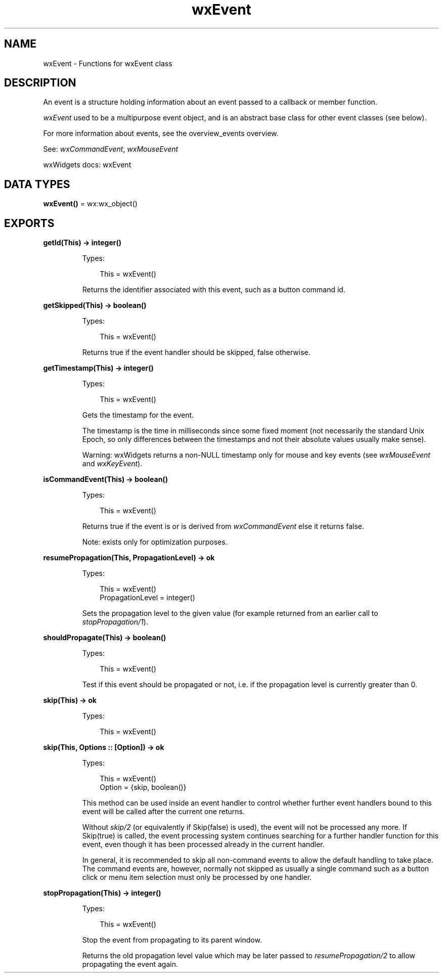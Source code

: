 .TH wxEvent 3 "wx 2.2.2" "wxWidgets team." "Erlang Module Definition"
.SH NAME
wxEvent \- Functions for wxEvent class
.SH DESCRIPTION
.LP
An event is a structure holding information about an event passed to a callback or member function\&.
.LP
\fIwxEvent\fR\& used to be a multipurpose event object, and is an abstract base class for other event classes (see below)\&.
.LP
For more information about events, see the overview_events overview\&.
.LP
See: \fIwxCommandEvent\fR\&, \fIwxMouseEvent\fR\& 
.LP
wxWidgets docs: wxEvent
.SH DATA TYPES
.nf

\fBwxEvent()\fR\& = wx:wx_object()
.br
.fi
.SH EXPORTS
.LP
.nf

.B
getId(This) -> integer()
.br
.fi
.br
.RS
.LP
Types:

.RS 3
This = wxEvent()
.br
.RE
.RE
.RS
.LP
Returns the identifier associated with this event, such as a button command id\&.
.RE
.LP
.nf

.B
getSkipped(This) -> boolean()
.br
.fi
.br
.RS
.LP
Types:

.RS 3
This = wxEvent()
.br
.RE
.RE
.RS
.LP
Returns true if the event handler should be skipped, false otherwise\&.
.RE
.LP
.nf

.B
getTimestamp(This) -> integer()
.br
.fi
.br
.RS
.LP
Types:

.RS 3
This = wxEvent()
.br
.RE
.RE
.RS
.LP
Gets the timestamp for the event\&.
.LP
The timestamp is the time in milliseconds since some fixed moment (not necessarily the standard Unix Epoch, so only differences between the timestamps and not their absolute values usually make sense)\&.
.LP
Warning: wxWidgets returns a non-NULL timestamp only for mouse and key events (see \fIwxMouseEvent\fR\& and \fIwxKeyEvent\fR\&)\&.
.RE
.LP
.nf

.B
isCommandEvent(This) -> boolean()
.br
.fi
.br
.RS
.LP
Types:

.RS 3
This = wxEvent()
.br
.RE
.RE
.RS
.LP
Returns true if the event is or is derived from \fIwxCommandEvent\fR\& else it returns false\&.
.LP
Note: exists only for optimization purposes\&.
.RE
.LP
.nf

.B
resumePropagation(This, PropagationLevel) -> ok
.br
.fi
.br
.RS
.LP
Types:

.RS 3
This = wxEvent()
.br
PropagationLevel = integer()
.br
.RE
.RE
.RS
.LP
Sets the propagation level to the given value (for example returned from an earlier call to \fIstopPropagation/1\fR\&)\&.
.RE
.LP
.nf

.B
shouldPropagate(This) -> boolean()
.br
.fi
.br
.RS
.LP
Types:

.RS 3
This = wxEvent()
.br
.RE
.RE
.RS
.LP
Test if this event should be propagated or not, i\&.e\&. if the propagation level is currently greater than 0\&.
.RE
.LP
.nf

.B
skip(This) -> ok
.br
.fi
.br
.RS
.LP
Types:

.RS 3
This = wxEvent()
.br
.RE
.RE
.LP
.nf

.B
skip(This, Options :: [Option]) -> ok
.br
.fi
.br
.RS
.LP
Types:

.RS 3
This = wxEvent()
.br
Option = {skip, boolean()}
.br
.RE
.RE
.RS
.LP
This method can be used inside an event handler to control whether further event handlers bound to this event will be called after the current one returns\&.
.LP
Without \fIskip/2\fR\& (or equivalently if Skip(false) is used), the event will not be processed any more\&. If Skip(true) is called, the event processing system continues searching for a further handler function for this event, even though it has been processed already in the current handler\&.
.LP
In general, it is recommended to skip all non-command events to allow the default handling to take place\&. The command events are, however, normally not skipped as usually a single command such as a button click or menu item selection must only be processed by one handler\&.
.RE
.LP
.nf

.B
stopPropagation(This) -> integer()
.br
.fi
.br
.RS
.LP
Types:

.RS 3
This = wxEvent()
.br
.RE
.RE
.RS
.LP
Stop the event from propagating to its parent window\&.
.LP
Returns the old propagation level value which may be later passed to \fIresumePropagation/2\fR\& to allow propagating the event again\&.
.RE